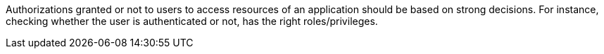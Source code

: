 Authorizations granted or not to users to access resources of an application should be based on strong decisions. For instance, checking whether the user is authenticated or not, has the right roles/privileges.
